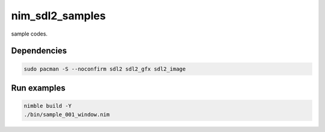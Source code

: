 nim_sdl2_samples
================

sample codes.

Dependencies
------------

.. code-block:: bash

   sudo pacman -S --noconfirm sdl2 sdl2_gfx sdl2_image

Run examples
------------

.. code-block:: bash

   nimble build -Y
   ./bin/sample_001_window.nim

